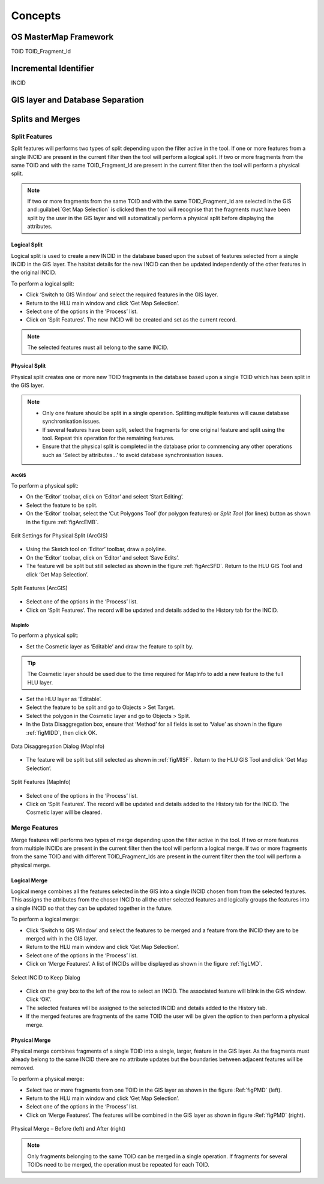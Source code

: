 .. index::
	single: Key concepts

********
Concepts
********

.. index::
	single: OS Mastermap
	single: toid
	see: Topographical identifier; toid
	single: toid_fragment_id
	see: fragment; toid_fragment_id

.. _mastermap:

OS MasterMap Framework
======================

TOID
TOID_Fragment_Id


.. raw:: latex

	\newpage

.. index::
	single: incid
	see: Incremental Identifier; incid

.. _incid:

Incremental Identifier
======================

INCID


.. raw:: latex

	\newpage

GIS layer and Database Separation
=================================




.. raw:: latex

	\newpage

Splits and Merges
=================

.. index::
	single: split

.. _split:

Split Features
--------------

Split features will performs two types of split depending upon the filter active in the tool. If one or more features from a single INCID are present in the current filter then the tool will perform a logical split. If two or more fragments from the same TOID and with the same TOID_Fragment_Id are present in the current filter then the tool will perform a physical split.

.. Note:: If two or more fragments from the same TOID and with the same TOID_Fragment_Id are selected in the GIS and :guilabel:`Get Map Selection` is clicked then the tool will recognise that the fragments must have been split by the user in the GIS layer and will automatically perform a physical split before displaying the attributes.

.. index::
	single: logical split

.. _logical_split:

Logical Split
^^^^^^^^^^^^^

Logical split is used to create a new INCID in the database based upon the subset of features selected from a single INCID in the GIS layer. The habitat details for the new INCID can then be updated independently of the other features in the original INCID.

To perform a logical split:

* Click ‘Switch to GIS Window’ and select the required features in the GIS layer.
* Return to the HLU main window and click ‘Get Map Selection’.
* Select one of the options in the ‘Process’ list.
* Click on ‘Split Features’. The new INCID will be created and set as the current record.

.. Note:: The selected features must all belong to the same INCID.

.. index::
	single: physical split

.. _physical_split:

Physical Split
^^^^^^^^^^^^^^

Physical split creates one or more new TOID fragments in the database based upon a single TOID which has been split in the GIS layer.

.. note::

	* Only one feature should be split in a single operation. Splitting multiple features will cause database synchronisation issues. 
	* If several features have been split, select the fragments for one original feature and split using the tool. Repeat this operation for the remaining features.
	* Ensure that the physical split is completed in the database prior to commencing any other operations such as ‘Select by attributes…’ to avoid database synchronisation issues.

ArcGIS
""""""

To perform a physical split:

* On the ‘Editor’ toolbar, click on ‘Editor’ and select ‘Start Editing’.
* Select the feature to be split.
* On the ‘Editor’ toolbar, select the ‘Cut Polygons Tool’ (for polygon features) or `Split Tool` (for lines) button as shown in the figure :ref:`figArcEMB`.

.. _figArcEMB:

.. figure:: ../images/figures/ArcGISEditMenuBar.png
	:align: center

	Edit Settings for Physical Split (ArcGIS)

* Using the Sketch tool on ‘Editor’ toolbar, draw a polyline.
* On the ‘Editor’ toolbar, click on ‘Editor’ and select ‘Save Edits’.
* The feature will be split but still selected as shown in the figure :ref:`figArcSFD`. Return to the HLU GIS Tool and click ‘Get Map Selection’.

.. _figArcSFD:

.. figure:: ../images/figures/ArcGISSplitFeaturesDiagram.png
	:align: center

	Split Features (ArcGIS)

* Select one of the options in the ‘Process’ list.
* Click on ‘Split Features’. The record will be updated and details added to the History tab for the INCID.

MapInfo
"""""""

To perform a physical split:

* Set the Cosmetic layer as ‘Editable’ and draw the feature to split by.

.. Tip:: The Cosmetic layer should be used due to the time required for MapInfo to add a new feature to the full HLU layer.

* Set the HLU layer as ‘Editable’.
* Select the feature to be split and go to Objects > Set Target.
* Select the polygon in the Cosmetic layer and go to Objects > Split.
* In the Data Disaggregation box, ensure that ‘Method’ for all fields is set to ‘Value’ as shown in the figure :ref:`figMIDD`, then click OK.

.. _figMIDD:

.. figure:: ../images/figures/MapInfoDataDisaggregationDialog.png
	:align: center

	Data Disaggregation Dialog (MapInfo)

* The feature will be split but still selected as shown in :ref:`figMISF`. Return to the HLU GIS Tool and click ‘Get Map Selection’.

.. _figMISF:

.. figure:: ../images/figures/MapInfoSplitFeaturesDiagram.png
	:align: center

	Split Features (MapInfo)

* Select one of the options in the ‘Process’ list.
* Click on ‘Split Features’. The record will be updated and details added to the History tab for the INCID. The Cosmetic layer will be cleared.


.. index::
	single: merge

.. _merge:

Merge Features
--------------

Merge features will performs two types of merge depending upon the filter active in the tool. If two or more features from multiple INCIDs are present in the current filter then the tool will perform a logical merge. If two or more fragments from the same TOID and with different TOID_Fragment_Ids are present in the current filter then the tool will perform a physical merge.

.. index::
	single: Logical merge

.. _logical_merge:

Logical Merge
^^^^^^^^^^^^^

Logical merge combines all the features selected in the GIS into a single INCID chosen from from the selected features. This assigns the attributes from the chosen INCID to all the other selected features and logically groups the features into a single INCID so that they can be updated together in the future.

To perform a logical merge:

* Click ‘Switch to GIS Window’ and select the features to be merged and a feature from the INCID they are to be merged with in the GIS layer.
* Return to the HLU main window and click ‘Get Map Selection’.
* Select one of the options in the ‘Process’ list.
* Click on ‘Merge Features’. A list of INCIDs will be displayed as shown in the figure :ref:`figLMD`.

.. _figLMD:

.. figure:: ../images/figures/LogicalMergeDialog.png
	:align: center

	Select INCID to Keep Dialog

* Click on the grey box to the left of the row to select an INCID. The associated feature will blink in the GIS window. Click ‘OK’.
* The selected features will be assigned to the selected INCID and details added to the History tab.
* If the merged features are fragments of the same TOID the user will be given the option to then perform a physical merge.

.. index::
	single: Physical merge

.. _physical_merge:

Physical Merge
^^^^^^^^^^^^^^

Physical merge combines fragments of a single TOID into a single, larger, feature in the GIS layer. As the fragments must already belong to the same INCID there are no attribute updates but the boundaries between adjacent features will be removed.

To perform a physical merge:

* Select two or more fragments from one TOID in the GIS layer as shown in the figure :Ref:`figPMD` (left).
* Return to the HLU main window and click ‘Get Map Selection’.
* Select one of the options in the ‘Process’ list.
* Click on ‘Merge Features’. The features will be combined in the GIS layer as shown in figure :Ref:`figPMD` (right).

.. _figPMD:

.. figure:: ../images/figures/PhysicalMergeDiagram.png
	:align: center

	Physical Merge – Before (left) and After (right)


.. Note:: Only fragments belonging to the same TOID can be merged in a single operation. If fragments for several TOIDs need to be merged, the operation must be repeated for each TOID.